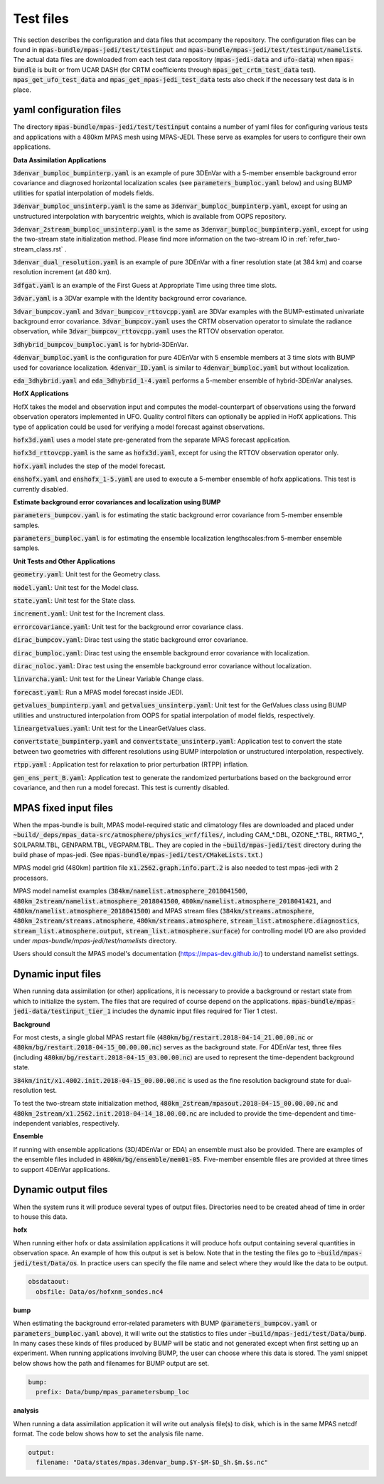 .. _top-mpas-jedi-data:

.. _test_files:

Test files
==========

This section describes the configuration and data files that accompany the repository. The configuration files
can be found in :code:`mpas-bundle/mpas-jedi/test/testinput` and :code:`mpas-bundle/mpas-jedi/test/testinput/namelists`.
The actual data files are downloaded from each test data repository (:code:`mpas-jedi-data` and :code:`ufo-data`) 
when :code:`mpas-bundle` is built or from UCAR DASH (for CRTM coefficients through :code:`mpas_get_crtm_test_data` test).
:code:`mpas_get_ufo_test_data` and :code:`mpas_get_mpas-jedi_test_data` tests also check if the necessary test data is
in place.

.. _yaml_files:

yaml configuration files
------------------------

The directory :code:`mpas-bundle/mpas-jedi/test/testinput` contains a number of yaml files for configuring
various tests and applications with a 480km MPAS mesh using MPAS-JEDI. These serve as examples
for users to configure their own applications.

**Data Assimilation Applications**

:code:`3denvar_bumploc_bumpinterp.yaml` is an example of pure 3DEnVar with a 5-member ensemble background error
covariance and diagnosed horizontal localization scales (see :code:`parameters_bumploc.yaml` below)
and using BUMP utilities for spatial interpolation of models fields.

:code:`3denvar_bumploc_unsinterp.yaml` is the same as :code:`3denvar_bumploc_bumpinterp.yaml`, except for using
an unstructured interpolation with barycentric weights, which is available from OOPS repository.

:code:`3denvar_2stream_bumploc_unsinterp.yaml` is the same as :code:`3denvar_bumploc_bumpinterp.yaml`, except for using
the two-stream state initialization method. Please find more information on the two-stream IO in :ref:`refer_two-stream_class.rst` .

:code:`3denvar_dual_resolution.yaml` is an example of pure 3DEnVar with a finer resolution state (at 384 km) and
coarse resolution increment (at 480 km).

:code:`3dfgat.yaml` is an example of the First Guess at Appropriate Time using three time slots.

:code:`3dvar.yaml` is a 3DVar example with the Identity background error covariance.

:code:`3dvar_bumpcov.yaml` and :code:`3dvar_bumpcov_rttovcpp.yaml` are 3DVar examples with the BUMP-estimated
univariate background error covariance. :code:`3dvar_bumpcov.yaml` uses the CRTM observation operator to simulate
the radiance observation, while :code:`3dvar_bumpcov_rttovcpp.yaml` uses the RTTOV observation operator.

:code:`3dhybrid_bumpcov_bumploc.yaml` is for hybrid-3DEnVar.

:code:`4denvar_bumploc.yaml` is the configuration for pure 4DEnVar with 5 ensemble members
at 3 time slots with BUMP used for covariance localization. :code:`4denvar_ID.yaml` is similar to
:code:`4denvar_bumploc.yaml` but without localization.

:code:`eda_3dhybrid.yaml` and :code:`eda_3dhybrid_1-4.yaml` performs a 5-member ensemble of hybrid-3DEnVar analyses.

**HofX Applications**

HofX takes the model and observation input and computes the model-counterpart of
observations using the forward observation operators implemented in UFO. Quality
control filters can optionally be applied in HofX applications. This type of
application could be used for verifying a model forecast against observations.

:code:`hofx3d.yaml` uses a model state pre-generated from the separate MPAS forecast application.

:code:`hofx3d_rttovcpp.yaml` is the same as :code:`hofx3d.yaml`, except for using the RTTOV observation operator only.

:code:`hofx.yaml` includes the step of the model forecast.

:code:`enshofx.yaml` and :code:`enshofx_1-5.yaml` are used to execute a 5-member ensemble of hofx applications.
This test is currently disabled.

**Estimate background error covariances and localization using BUMP**

:code:`parameters_bumpcov.yaml` is for estimating the static background error covariance from 5-member ensemble samples.

:code:`parameters_bumploc.yaml` is for estimating the ensemble localization lengthscales:from 5-member ensemble samples.

**Unit Tests and Other Applications**

:code:`geometry.yaml`: Unit test for the Geometry class.

:code:`model.yaml`: Unit test for the Model class.

:code:`state.yaml`: Unit test for the State class.

:code:`increment.yaml`: Unit test for the Increment class.

:code:`errorcovariance.yaml`: Unit test for the background error covariance class.

:code:`dirac_bumpcov.yaml`: Dirac test using the static background error covariance.

:code:`dirac_bumploc.yaml`: Dirac test using the ensemble background error covariance with localization.

:code:`dirac_noloc.yaml`: Dirac test using the ensemble background error covariance without localization.

:code:`linvarcha.yaml`: Unit test for the Linear Variable Change class.

:code:`forecast.yaml`: Run a MPAS model forecast inside JEDI.

:code:`getvalues_bumpinterp.yaml` and :code:`getvalues_unsinterp.yaml`: Unit test for the GetValues class using
BUMP utilities and unstructured interpolation from OOPS for spatial interpolation of model fields, respectively.

:code:`lineargetvalues.yaml`: Unit test for the LinearGetValues class.

:code:`convertstate_bumpinterp.yaml` and :code:`convertstate_unsinterp.yaml`: Application test to convert the state between
two geometries with different resolutions using BUMP interpolation or unstructured interpolation, respectively.

:code:`rtpp.yaml` : Application test for relaxation to prior perturbation (RTPP) inflation.

:code:`gen_ens_pert_B.yaml`: Application test to generate the randomized perturbations based on the background error covariance, and then run a model forecast. This test is currently disabled.

MPAS fixed input files
------------------------

When the mpas-bundle is built, MPAS model-required static and climatology files are downloaded and placed
under :code:`~build/_deps/mpas_data-src/atmosphere/physics_wrf/files/`, including CAM_*.DBL, OZONE_*.TBL, RRTMG_*,
SOILPARM.TBL, GENPARM.TBL, VEGPARM.TBL. They are copied in the :code:`~build/mpas-jedi/test` directory
during the build phase of mpas-jedi. (See :code:`mpas-bundle/mpas-jedi/test/CMakeLists.txt`.)

MPAS model grid (480km) partition file
:code:`x1.2562.graph.info.part.2` is also needed to test mpas-jedi with 2 processors.

MPAS model namelist examples (:code:`384km/namelist.atmosphere_2018041500`, :code:`480km_2stream/namelist.atmosphere_2018041500`,
:code:`480km/namelist.atmosphere_2018041421`, and :code:`480km/namelist.atmosphere_2018041500`) and MPAS stream files
(:code:`384km/streams.atmosphere`, :code:`480km_2stream/streams.atmosphere`, :code:`480km/streams.atmosphere`,
:code:`stream_list.atmosphere.diagnostics`, :code:`stream_list.atmosphere.output`, :code:`stream_list.atmosphere.surface`)
for controlling model I/O are also provided under `mpas-bundle/mpas-jedi/test/namelists` directory.

Users should consult the MPAS model's documentation (https://mpas-dev.github.io/)
to understand namelist settings.

Dynamic input files
-------------------

When running data assimilation (or other) applications, it is necessary to provide a background or restart state from
which to initialize the system. The files that are required of course depend on the applications.
:code:`mpas-bundle/mpas-jedi-data/testinput_tier_1` includes the dynamic input files required for Tier 1 ctest.

**Background**

For most ctests, a single global MPAS restart file (:code:`480km/bg/restart.2018-04-14_21.00.00.nc` or
:code:`480km/bg/restart.2018-04-15_00.00.00.nc`) serves as the background state. For 4DEnVar test, three files
(including :code:`480km/bg/restart.2018-04-15_03.00.00.nc`) are used to represent the time-dependent background state.

:code:`384km/init/x1.4002.init.2018-04-15_00.00.00.nc` is used as the fine resolution background state for dual-resolution test.

To test the two-stream state initialization method, :code:`480km_2stream/mpasout.2018-04-15_00.00.00.nc` and
:code:`480km_2stream/x1.2562.init.2018-04-14_18.00.00.nc` are included to provide the time-dependent and time-independent
variables, respectively.

**Ensemble**

If running with ensemble applications (3D/4DEnVar or EDA) an ensemble must also be provided.
There are examples of the ensemble files included in :code:`480km/bg/ensemble/mem01-05`.
Five-member ensemble files are provided at three times to support 4DEnVar applications.

.. _dynamic_output_files-mpas:

Dynamic output files
--------------------

When the system runs it will produce several types of output files. Directories need to be created
ahead of time in order to house this data.

**hofx**

When running either hofx or data assimilation applications it will produce hofx output containing
several quantities in observation space. An example of how this output is set is below. Note that in
the testing the files go to :code:`~build/mpas-jedi/test/Data/os`. In practice
users can specify the file name and select where they would like the data to be output.

.. code:: yaml

   obsdataout:
     obsfile: Data/os/hofxnm_sondes.nc4

**bump**

When estimating the background error-related parameters with BUMP (:code:`parameters_bumpcov.yaml`
or :code:`parameters_bumploc.yaml` above), it will write out the statistics to files under :code:`~build/mpas-jedi/test/Data/bump`. 
In many cases these kinds of files produced by BUMP will be static and not generated except when first setting up an experiment.
When running applications involving BUMP, the user can choose where this data is stored.
The yaml snippet below shows how the path and filenames for BUMP output are set.

.. code:: yaml

   bump:
     prefix: Data/bump/mpas_parametersbump_loc

**analysis**

When running a data assimilation application it will write out analysis file(s) to disk,
which is in the same MPAS netcdf format. The code below shows how to set the analysis file name.

.. code:: yaml

  output:
    filename: "Data/states/mpas.3denvar_bump.$Y-$M-$D_$h.$m.$s.nc"
